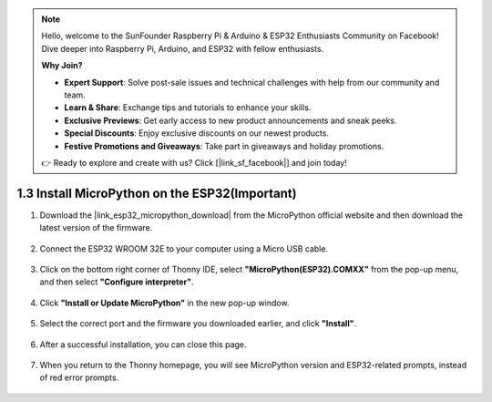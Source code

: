 .. note::

    Hello, welcome to the SunFounder Raspberry Pi & Arduino & ESP32 Enthusiasts Community on Facebook! Dive deeper into Raspberry Pi, Arduino, and ESP32 with fellow enthusiasts.

    **Why Join?**

    - **Expert Support**: Solve post-sale issues and technical challenges with help from our community and team.
    - **Learn & Share**: Exchange tips and tutorials to enhance your skills.
    - **Exclusive Previews**: Get early access to new product announcements and sneak peeks.
    - **Special Discounts**: Enjoy exclusive discounts on our newest products.
    - **Festive Promotions and Giveaways**: Take part in giveaways and holiday promotions.

    👉 Ready to explore and create with us? Click [|link_sf_facebook|] and join today!

.. _install_micropython_on_esp32:

1.3 Install MicroPython on the ESP32(Important)
==================================================

#. Download the |link_esp32_micropython_download| from the MicroPython official website and then download the latest version of the firmware.

    .. image:: img/dowload_micropython_uf2.png

#. Connect the ESP32 WROOM 32E to your computer using a Micro USB cable. 

    .. image:: ../../img/plugin_esp32.png
        :width: 600
        :align: center

#. Click on the bottom right corner of Thonny IDE, select **"MicroPython(ESP32).COMXX"** from the pop-up menu, and then select **"Configure interpreter"**.

    .. image:: img/install_micropython1.png

#. Click **"Install or Update MicroPython"** in the new pop-up window.

    .. image:: img/install_micropython2.png

#. Select the correct port and the firmware you downloaded earlier, and click **"Install"**.

    .. image:: img/install_micropython3.png

#. After a successful installation, you can close this page.

    .. image:: img/install_micropython4.png

#. When you return to the Thonny homepage, you will see MicroPython version and ESP32-related prompts, instead of red error prompts.

    .. image:: img/install_micropython5.png